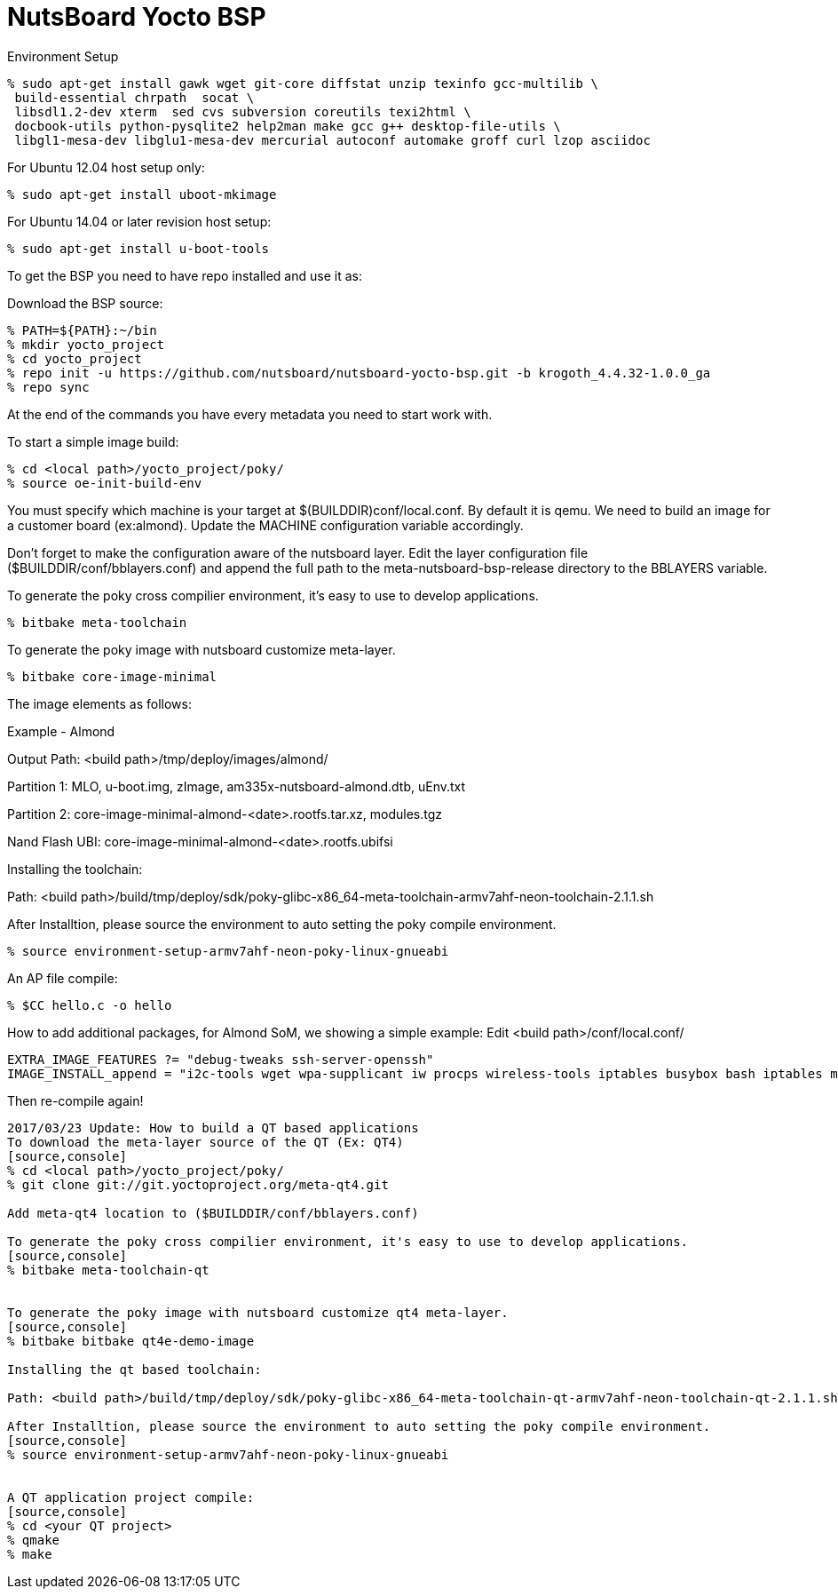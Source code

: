 = NutsBoard Yocto BSP

Environment Setup

[source,console]
% sudo apt-get install gawk wget git-core diffstat unzip texinfo gcc-multilib \
 build-essential chrpath  socat \
 libsdl1.2-dev xterm  sed cvs subversion coreutils texi2html \
 docbook-utils python-pysqlite2 help2man make gcc g++ desktop-file-utils \
 libgl1-mesa-dev libglu1-mesa-dev mercurial autoconf automake groff curl lzop asciidoc

For Ubuntu 12.04 host setup only:
[source,console]
% sudo apt-get install uboot-mkimage

For Ubuntu 14.04 or later revision host setup:
[source,console]
% sudo apt-get install u-boot-tools



To get the BSP you need to have repo installed and use it as:

Download the BSP source:

[source,console]
% PATH=${PATH}:~/bin
% mkdir yocto_project
% cd yocto_project
% repo init -u https://github.com/nutsboard/nutsboard-yocto-bsp.git -b krogoth_4.4.32-1.0.0_ga
% repo sync



At the end of the commands you have every metadata you need to start work with.

To start a simple image build:
[source,console]
% cd <local path>/yocto_project/poky/
% source oe-init-build-env


You must specify which machine is your target at $(BUILDDIR)conf/local.conf. By default it is qemu. We need to build an
image for a customer board (ex:almond). Update the MACHINE configuration variable accordingly.

Don’t forget to make the configuration aware of the nutsboard layer. Edit the layer configuration file ($BUILDDIR/conf/bblayers.conf) and 
append the full path to the meta-nutsboard-bsp-release directory to the BBLAYERS variable.


To generate the poky cross compilier environment, it's easy to use to develop applications.
[source,console]
% bitbake meta-toolchain


To generate the poky image with nutsboard customize meta-layer.
[source,console]
% bitbake core-image-minimal



The image elements as follows:

Example - Almond

Output Path: <build path>/tmp/deploy/images/almond/

Partition 1: MLO, u-boot.img, zImage, am335x-nutsboard-almond.dtb, uEnv.txt

Partition 2: core-image-minimal-almond-<date>.rootfs.tar.xz, modules.tgz

Nand Flash UBI: core-image-minimal-almond-<date>.rootfs.ubifsi


Installing the toolchain:

Path: <build path>/build/tmp/deploy/sdk/poky-glibc-x86_64-meta-toolchain-armv7ahf-neon-toolchain-2.1.1.sh

After Installtion, please source the environment to auto setting the poky compile environment.
[source,console]
% source environment-setup-armv7ahf-neon-poky-linux-gnueabi


An AP file compile:
[source,console]
% $CC hello.c -o hello


How to add additional packages, for Almond SoM, we showing a simple example:
Edit <build path>/conf/local.conf/
[source,console]
EXTRA_IMAGE_FEATURES ?= "debug-tweaks ssh-server-openssh"
IMAGE_INSTALL_append = "i2c-tools wget wpa-supplicant iw procps wireless-tools iptables busybox bash iptables minicom util-linux bluez5 bridge-utils dnsmasq hostapd firmware-wg7833 create-ap mtd-utils libsocketcan canutils uim iperf iperf3 memtester ppp iproute2 ethtool coreutils haveged"

Then re-compile again!

-------------------------------------------------------------
2017/03/23 Update: How to build a QT based applications
To download the meta-layer source of the QT (Ex: QT4)
[source,console]
% cd <local path>/yocto_project/poky/
% git clone git://git.yoctoproject.org/meta-qt4.git

Add meta-qt4 location to ($BUILDDIR/conf/bblayers.conf)

To generate the poky cross compilier environment, it's easy to use to develop applications.
[source,console]
% bitbake meta-toolchain-qt


To generate the poky image with nutsboard customize qt4 meta-layer.
[source,console]
% bitbake bitbake qt4e-demo-image

Installing the qt based toolchain:

Path: <build path>/build/tmp/deploy/sdk/poky-glibc-x86_64-meta-toolchain-qt-armv7ahf-neon-toolchain-qt-2.1.1.sh

After Installtion, please source the environment to auto setting the poky compile environment.
[source,console]
% source environment-setup-armv7ahf-neon-poky-linux-gnueabi


A QT application project compile:
[source,console]
% cd <your QT project>
% qmake
% make
